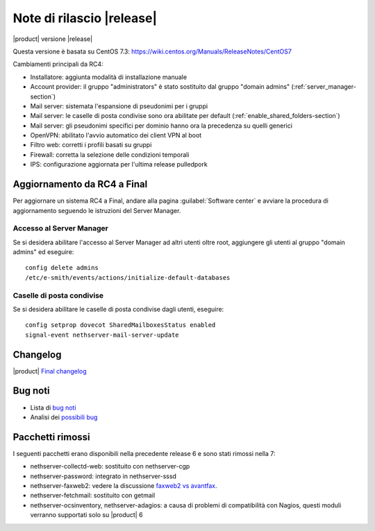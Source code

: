 ==========================
Note di rilascio |release|
==========================

|product| versione |release|

Questa versione è basata su CentOS 7.3:
https://wiki.centos.org/Manuals/ReleaseNotes/CentOS7

Cambiamenti principali da RC4:

* Installatore: aggiunta modalità di installazione manuale
* Account provider: il gruppo "administrators" è stato sostituito dal gruppo "domain admins" (:ref:`server_manager-section`)
* Mail server: sistemata l'espansione di pseudonimi per i gruppi
* Mail server: le caselle di posta condivise sono ora abilitate per default (:ref:`enable_shared_folders-section`)
* Mail server: gli pseudonimi specifici per dominio hanno ora la precedenza su quelli generici
* OpenVPN: abilitato l'avvio automatico dei client VPN al boot
* Filtro web: corretti i profili basati su gruppi
* Firewall: corretta la selezione delle condizioni temporali
* IPS: configurazione aggiornata per l'ultima release pulledpork

Aggiornamento da RC4 a Final
----------------------------

Per aggiornare un sistema RC4 a Final, andare alla pagina :guilabel:`Software
center` e avviare la procedura di aggiornamento seguendo le istruzioni del Server Manager.

.. _server_manager-section:

Accesso al Server Manager
^^^^^^^^^^^^^^^^^^^^^^^^^

Se si desidera abilitare l'accesso al Server Manager ad altri utenti oltre root,
aggiungere gli utenti al gruppo "domain admins" ed eseguire: ::
 
  config delete admins
  /etc/e-smith/events/actions/initialize-default-databases


.. _enable_shared_folders-section:

Caselle di posta condivise
^^^^^^^^^^^^^^^^^^^^^^^^^^

Se si desidera abilitare le caselle di posta condivise dagli utenti, eseguire: ::

  config setprop dovecot SharedMailboxesStatus enabled
  signal-event nethserver-mail-server-update


Changelog
---------

|product| `Final changelog <https://github.com/NethServer/dev/issues?utf8=%E2%9C%93&q=is%3Aissue%20is%3Aclosed%20milestone%3Av7%20closed%3A2017-01-17T00%3A00%3A00Z..2017-01-30%20>`_

Bug noti
--------

* Lista di `bug noti <https://github.com/NethServer/dev/issues?utf8=%E2%9C%93&q=is%3Aissue%20is%3Aopen%20label%3Abug%20milestone%3Av7%20>`_

* Analisi dei `possibili bug <http://community.nethserver.org/c/bug>`_


Pacchetti rimossi
-----------------

I seguenti pacchetti erano disponibili nella precedente release 6 e sono stati 
rimossi nella 7:

* nethserver-collectd-web: sostituito con nethserver-cgp

* nethserver-password: integrato in nethserver-sssd

* nethserver-faxweb2: vedere la discussione 
  `faxweb2 vs avantfax <http://community.nethserver.org/t/ns-7-faxweb2-vs-avantafax/2645>`_.

* nethserver-fetchmail: sostituito con getmail

* nethserver-ocsinventory, nethserver-adagios: a causa di problemi di 
  compatibilità con Nagios, questi moduli verranno supportati solo su |product| 6

